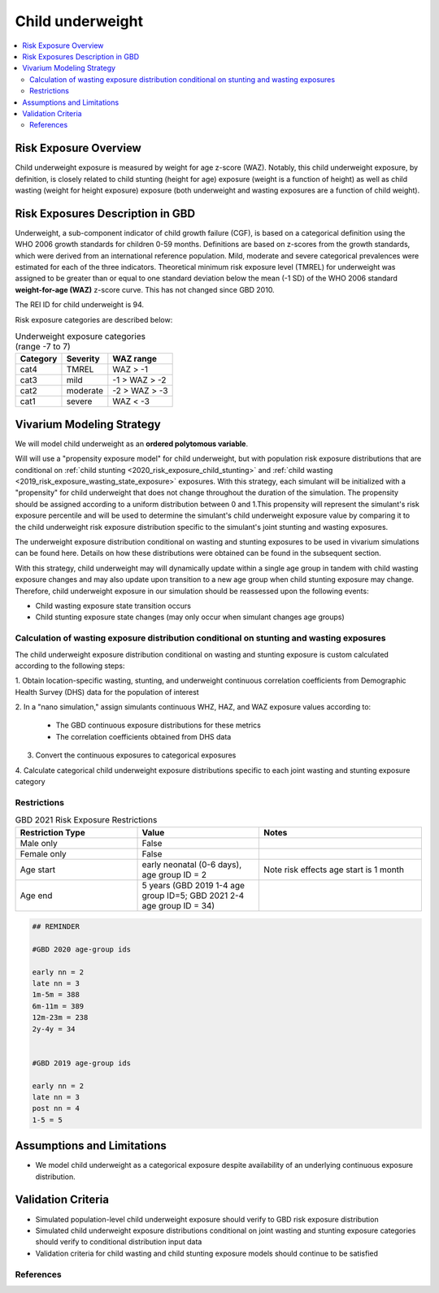 .. role:: underline
    :class: underline

..
  Section title decorators for this document:

  ==============
  Document Title
  ==============

  Section Level 1 (#.0)
  +++++++++++++++++++++
  
  Section Level 2 (#.#)
  ---------------------

  Section Level 3 (#.#.#)
  ~~~~~~~~~~~~~~~~~~~~~~~

  Section Level 4
  ^^^^^^^^^^^^^^^

  Section Level 5
  '''''''''''''''

  The depth of each section level is determined by the order in which each
  decorator is encountered below. If you need an even deeper section level, just
  choose a new decorator symbol from the list here:
  https://docutils.sourceforge.io/docs/ref/rst/restructuredtext.html#sections
  And then add it to the list of decorators above.

.. _2020_risk_exposure_child_underweight:

=================
Child underweight
=================

.. contents::
  :local:

Risk Exposure Overview
++++++++++++++++++++++

Child underweight exposure is measured by weight for age z-score (WAZ). Notably, 
this child underweight exposure, by definition, is closely related to child 
stunting (height for age) exposure (weight is a function of height) as well as 
child wasting (weight for height exposure) exposure (both underweight and 
wasting exposures are a function of child weight). 

Risk Exposures Description in GBD
+++++++++++++++++++++++++++++++++

Underweight, a sub-component indicator of child growth failure (CGF), is based 
on a categorical definition using the WHO 2006 growth standards for children 
0-59 months. Definitions are based on z-scores from the growth standards, which 
were derived from an international reference population. Mild, moderate and 
severe categorical prevalences were estimated for each of the three indicators. 
Theoretical minimum risk exposure level (TMREL) for underweight was assigned to 
be greater than or equal to one standard deviation below the mean (-1 SD) of the 
WHO 2006 standard **weight-for-age (WAZ)** z-score curve. This has not changed 
since GBD 2010.

The REI ID for child underweight is 94.

Risk exposure categories are described below:

.. list-table:: Underweight exposure categories (range -7 to 7)
  :header-rows: 1

  * - Category
    - Severity
    - WAZ range
  * - cat4
    - TMREL
    - WAZ > -1 
  * - cat3
    - mild
    - -1 > WAZ > -2
  * - cat2
    - moderate
    - -2 > WAZ > -3
  * - cat1
    - severe
    - WAZ < -3 

Vivarium Modeling Strategy
++++++++++++++++++++++++++

We will model child underweight as an **ordered polytomous variable**. 

Will will use a "propensity exposure model" for child underweight, but with 
population risk exposure distributions that are conditional on 
:ref:`child stunting <2020_risk_exposure_child_stunting>` and 
:ref:`child wasting <2019_risk_exposure_wasting_state_exposure>` exposures. 
With this strategy, each simulant will be initialized with a "propensity" for 
child underweight that does not change throughout the duration of the 
simulation. The propensity should be assigned according to a uniform 
distribution between 0 and 1.This propensity will represent the simulant's 
risk exposure percentile and will be used to determine the simulant's child 
underweight exposure value by comparing it to the child underweight risk 
exposure distribution specific to the simulant's joint stunting and wasting 
exposures. 

.. todo::

  Determine if child underweight propensity should be the same as child stunting 
  propensity (test in notebook)

The underweight exposure distribution conditional on wasting and stunting 
exposures to be used in vivarium simulations can be found here. Details on how 
these distributions were obtained can be found in the subsequent section.

.. todo::

  Link conditional exposure distribution .csv when complete

  Note we are currently blocked by awaiting communication with the GBD CGF 
  modeling team

With this strategy, child underweight may will dynamically update within a 
single age group in tandem with child wasting exposure changes and may also 
update upon transition to a new age group when child stunting exposure may 
change. Therefore, child underweight exposure in our simulation should be 
reassessed upon the following events:

- Child wasting exposure state transition occurs

- Child stunting exposure state changes (may only occur when simulant changes age groups)

Calculation of wasting exposure distribution conditional on stunting and wasting exposures
-------------------------------------------------------------------------------------------

.. todo::

  Link notebook in which this calculation is performed when it is ready

The child underweight exposure distribution conditional on wasting and stunting 
exposure is custom calculated according to the following steps:

1. Obtain location-specific wasting, stunting, and underweight continuous 
correlation coefficients from Demographic Health Survey (DHS) data for the 
population of interest

2. In a "nano simulation," assign simulants continuous WHZ, HAZ, and WAZ 
exposure values according to:

  - The GBD continuous exposure distributions for these metrics

  - The correlation coefficients obtained from DHS data

3. Convert the continuous exposures to categorical exposures

4. Calculate categorical child underweight exposure distributions specific to 
each joint wasting and stunting exposure category

Restrictions
------------

.. list-table:: GBD 2021 Risk Exposure Restrictions
   :widths: 15 15 20
   :header-rows: 1

   * - Restriction Type
     - Value
     - Notes
   * - Male only
     - False
     -
   * - Female only
     - False
     -
   * - Age start
     - early neonatal (0-6 days), age group ID = 2
     - Note risk effects age start is 1 month
   * - Age end
     - 5 years (GBD 2019 1-4 age group ID=5; GBD 2021 2-4 age group ID = 34)
     - 

.. code-block:: Python
	  
    ## REMINDER

    #GBD 2020 age-group ids

    early nn = 2
    late nn = 3
    1m-5m = 388
    6m-11m = 389
    12m-23m = 238
    2y-4y = 34


    #GBD 2019 age-group ids

    early nn = 2
    late nn = 3
    post nn = 4
    1-5 = 5

Assumptions and Limitations
+++++++++++++++++++++++++++

- We model child underweight as a categorical exposure despite availability of an underlying continuous exposure distribution.

Validation Criteria
+++++++++++++++++++

- Simulated population-level child underweight exposure should verify to GBD risk exposure distribution

- Simulated child underweight exposure distributions conditional on joint wasting and stunting exposure categories should verify to conditional distribution input data

- Validation criteria for child wasting and child stunting exposure models should continue to be satisfied 

References
----------